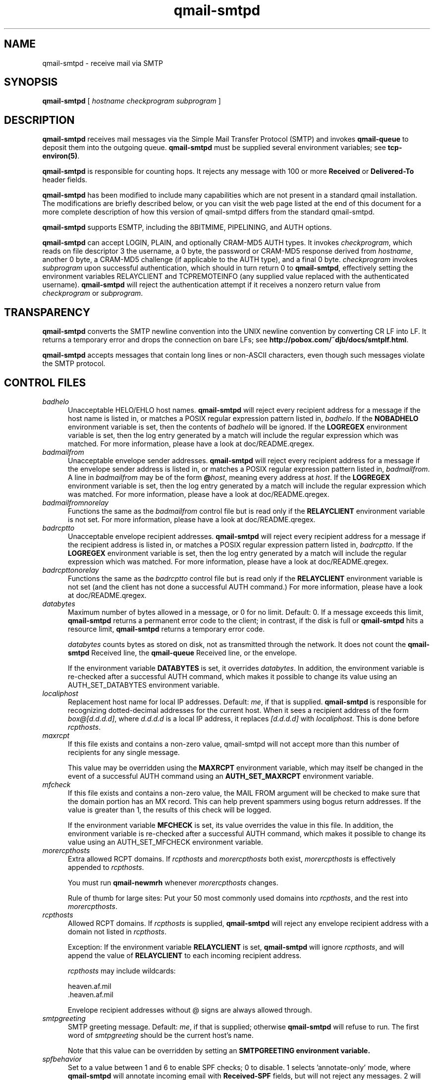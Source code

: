 .TH qmail-smtpd 8
.SH NAME
qmail-smtpd \- receive mail via SMTP
.SH SYNOPSIS
.B qmail-smtpd
[
.I hostname
.I checkprogram
.I subprogram
]
.SH DESCRIPTION
.B qmail-smtpd
receives mail messages via the Simple Mail Transfer Protocol (SMTP)
and invokes
.B qmail-queue
to deposit them into the outgoing queue.
.B qmail-smtpd
must be supplied several environment variables;
see
.BR tcp-environ(5) .

.B qmail-smtpd
is responsible for counting hops.
It rejects any message with 100 or more 
.B Received
or
.B Delivered-To
header fields.

.B qmail-smtpd
has been modified to include many capabilities which are not present in
a standard qmail installation. The modifications are briefly described
below, or you can visit the web page listed at the end of this document
for a more complete description of how this version of qmail-smtpd differs
from the standard qmail-smtpd.

.B qmail-smtpd
supports ESMTP, including the 8BITMIME, PIPELINING, and AUTH options.

.B qmail-smtpd
can accept LOGIN, PLAIN, and optionally CRAM-MD5 AUTH types.  It invokes
.IR checkprogram ,
which reads on file descriptor 3 the username, a 0 byte, the password
or CRAM-MD5 response derived from
.IR hostname ,
another 0 byte, a CRAM-MD5 challenge (if applicable to the AUTH type),
and a final 0 byte.
.I checkprogram
invokes
.I subprogram
upon successful authentication, which should in turn return 0 to
.BR qmail-smtpd ,
effectively setting the environment variables RELAYCLIENT and TCPREMOTEINFO
(any supplied value replaced with the authenticated username).
.B qmail-smtpd
will reject the authentication attempt if it receives a nonzero return
value from
.I checkprogram
or
.IR subprogram .
.SH TRANSPARENCY
.B qmail-smtpd
converts the SMTP newline convention into the UNIX newline convention
by converting CR LF into LF.
It returns a temporary error and drops the connection on bare LFs;
see
.BR http://pobox.com/~djb/docs/smtplf.html .

.B qmail-smtpd
accepts messages that contain long lines or non-ASCII characters,
even though such messages violate the SMTP protocol.
.SH "CONTROL FILES"
.TP 5
.I badhelo
Unacceptable HELO/EHLO host names.
.B qmail-smtpd
will reject every recipient address for a message if
the host name is listed in,
or matches a POSIX regular expression pattern listed in,
.IR badhelo .
If the
.B NOBADHELO
environment variable is set, then the contents of
.IR badhelo
will be ignored.
If the
.B LOGREGEX
environment variable is set, then the log entry generated by a match
will include the regular expression which was matched.
For more information, please have a look at doc/README.qregex.
.TP 5
.I badmailfrom
Unacceptable envelope sender addresses.
.B qmail-smtpd
will reject every recipient address for a message
if the envelope sender address is listed in, or matches a POSIX regular expression
pattern listed in,
.IR badmailfrom .
A line in
.I badmailfrom
may be of the form
.BR @\fIhost ,
meaning every address at
.IR host .
If the
.B LOGREGEX
environment variable is set, then the log entry generated by a match
will include the regular expression which was matched.
For more information, please have a look at doc/README.qregex.
.TP 5
.I badmailfromnorelay
Functions the same as the
.IR badmailfrom
control file but is read only if the
.B RELAYCLIENT
environment variable is not set.
For more information, please have a look at doc/README.qregex.
.TP 5
.I badrcptto
Unacceptable envelope recipient addresses.
.B qmail-smtpd
will reject every recipient address for a message if the recipient address
is listed in,
or matches a POSIX regular expression pattern listed in,
.IR badrcptto .
If the
.B LOGREGEX
environment variable is set, then the log entry generated by a match
will include the regular expression which was matched.
For more information, please have a look at doc/README.qregex.
.TP 5
.I badrcpttonorelay
Functions the same as the
.IR badrcptto
control file but is read only if the
.B RELAYCLIENT
environment variable is not set (and the client has not done a successful
AUTH command.)
For more information, please have a look at doc/README.qregex.
.TP 5
.I databytes
Maximum number of bytes allowed in a message,
or 0 for no limit.
Default: 0.
If a message exceeds this limit,
.B qmail-smtpd
returns a permanent error code to the client;
in contrast, if
the disk is full or
.B qmail-smtpd
hits a resource limit,
.B qmail-smtpd
returns a temporary error code.

.I databytes
counts bytes as stored on disk, not as transmitted through the network.
It does not count the
.B qmail-smtpd
Received line, the
.B qmail-queue
Received line, or the envelope.

If the environment variable
.B DATABYTES
is set, it overrides
.IR databytes .
In addition, the environment variable is re-checked after a successful
AUTH command, which makes it possible to change its value using an
AUTH_SET_DATABYTES environment variable.
.TP 5
.I localiphost
Replacement host name for local IP addresses.
Default:
.IR me ,
if that is supplied.
.B qmail-smtpd
is responsible for recognizing dotted-decimal addresses for the
current host.
When it sees a recipient address of the form
.IR box@[d.d.d.d] ,
where
.I d.d.d.d
is a local IP address,
it replaces
.IR [d.d.d.d]
with
.IR localiphost .
This is done before
.IR rcpthosts .
.TP 5
.I maxrcpt
If this file exists and contains a non-zero value, qmail-smtpd will
not accept more than this number of recipients for any single
message.

This value may be overridden using the
.B MAXRCPT
environment variable, which may itself be changed in the event of
a successful AUTH command using an
.B AUTH_SET_MAXRCPT
environment variable.
.TP 5
.I mfcheck
If this file exists and contains a non-zero value, the MAIL FROM
argument will be checked to make sure that the domain portion has
an MX record. This can help prevent spammers using bogus return
addresses. If the value is greater than 1, the results of this check
will be logged.

If the environment variable
.B MFCHECK
is set, its value overrides the value in this file. In addition, the
environment variable is re-checked after a successful AUTH command,
which makes it possible to change its value using an AUTH_SET_MFCHECK
environment variable.
.TP 5
.I morercpthosts
Extra allowed RCPT domains.
If
.I rcpthosts
and
.I morercpthosts
both exist,
.I morercpthosts
is effectively appended to
.IR rcpthosts .

You must run
.B qmail-newmrh
whenever
.I morercpthosts
changes.

Rule of thumb for large sites:
Put your 50 most commonly used domains into
.IR rcpthosts ,
and the rest into
.IR morercpthosts .
.TP 5
.I rcpthosts
Allowed RCPT domains.
If
.I rcpthosts
is supplied,
.B qmail-smtpd
will reject
any envelope recipient address with a domain not listed in
.IR rcpthosts .

Exception:
If the environment variable
.B RELAYCLIENT
is set,
.B qmail-smtpd
will ignore
.IR rcpthosts ,
and will append the value of
.B RELAYCLIENT
to each incoming recipient address.

.I rcpthosts
may include wildcards:

.EX
   heaven.af.mil
   .heaven.af.mil
.EE

Envelope recipient addresses without @ signs are
always allowed through.
.TP 5
.I smtpgreeting
SMTP greeting message.
Default:
.IR me ,
if that is supplied;
otherwise
.B qmail-smtpd
will refuse to run.
The first word of
.I smtpgreeting
should be the current host's name.

Note that this value can be overridden by setting an
.B SMTPGREETING environment variable.
.TP 5
.I spfbehavior
Set to a value between 1 and 6 to enable SPF checks; 0 to disable.
1 selects 'annotate-only' mode, where
.B qmail-smtpd
will annotate incoming email with
.B Received-SPF
fields, but will not reject any messages.  2 will produce temporary
failures on DNS lookup problems so you can make sure you always have
meaningful Received-SPF headers.  3 selects 'reject' mode,
where incoming mail will be rejected if the SPF record says 'fail'.  4
selects a more stricter rejection mode, which is like 'reject' mode,
except that incoming mail will also be rejected when the SPF record
says 'softfail'.  5 will also reject when the SPF record says 'neutral',
and 6 if no SPF records are available at all (or a syntax error was
encountered). The contents of this file are overridden by the value of
the
.B SPFBEHAVIOR
environment variable, if set.
Default: 0.

Note that the environment variable is re-checked after a successful AUTH
command, which makes it possible to change its value using an
AUTH_SET_SPFBEHAVIOR environment variable.
.TP 5
.I spfexp
You can add a line with a an SPF explanation that will be shown to the
sender in case of a reject. It will override the default one. You can
use SPF macro expansion.
.TP 5
.I spfguess
You can add a line with SPF rules that will be checked if a sender
domain doesn't have a SPF record. The local rules will also be used
in this case.
.TP 5
.I spfrules
You can add a line with SPF rules that will be checked before other SPF
rules would fail.  This can be used to always allow certain machines to
send certain mails.
.TP 5
.I servercert.pem
This file should contain a PEM-encoded key and certificate which will be
used in order to create the server end of an SSL connection when processing
the STARTTLS command. This file should be readable by
.B qmail-smtpd
but not readable to the entire world.

Note that this filename may be overridden by setting a
.B TLS_SERVER_CERT environment variable.
.TP 5
.I timeoutsmtpd
Number of seconds
.B qmail-smtpd
will wait for each new buffer of data from the remote SMTP client.
Default: 1200.
.TP 5
.SH "ENVIRONMENT VARIABLES"
There are several environment variables which may be set in order to
modify how qmail-smtpd works.
.TP 5
.I ALLOW_CRAM
The CRAM-MD5 authentication method is not normally supported, because it
requires the server to have a list of plain-text passwords.
.B This is a bad thing.
However, if you understand the problem and are willing to accept the risk
that somebody cracking into your server might get all of your mailbox
passwords very easily, you can set this variable to a non-zero value and
.B qmail-smtpd
will advertise and support CRAM-MD5 as an authentication method.

This option also requires that your checkpassword program know how to
process a CRAM authentication request. The
.B vchkpw
program, part of the vpopmail package (version 5.4 and above) is able
to handle CRAM-MD5 if you compile it with the option to store plain-text
passwords. Earlier versions of vpopmail had a bug where it was reading
the challenge and response in the wrong order, because the original SMTP
AUTH patch sent the values in the wrong order. The
.B 6c
version of the combined patch (described at the end of this document) fixed
the order.
.TP 5
.I ALLOW_INSECURE_AUTH
The AUTH command is not normally advertised in response to the EHLO
command, or accepted from the client, unless the connection is known to be
secure (because STARTTLS has been successfully processed, or because the
.B SSL
environment variable has a non-zero value.) Setting
.B ALLOW_INSECURE_AUTH
to a non-zero value will make
.B qmail-smtpd
advertise the AUTH capabilities in the EHLO response, and accept the
AUTH command from the client, regardless of whether or not the connection
is secure.

.B This is a very bad idea.
This allows your users to send their passwords across the Internet in
plain text when they AUTH in order to relay outbound mail. Anybody with
a packet sniffer could get your user's password, and then have their way
with the user's mailbox, or anything else where the user may be using
the same password. They would also be able to use that password to use
your server as a relay for spam...
.TP 5
.I AUTH_CDB
If present, this variable contains the name of a cdb file which contains
valid userid/password combinations to satisfy the AUTH command. Each key
in this file should be a valid system userid, virtual email address, or
other value which passes for a "userid" in the AUTH command. The value
linked to each key should be the ENCRYPTED password for that userid.

Note that the passwords in this file MUST BE ENCRYPTED using an encryption
or hashing method supported by your system's
.B crypt(3)
function. This is almost always the same set of encryption methods used
for the system's password database.
.TP 5
.I AUTH_SET_ and AUTH_UNSET_
When the first DATA command is sent during a session, if any environment
variables with names like AUTH_SET_{something} exist, a corresponding
environment variable called {something} will be created with the value
from the AUTH_SET_{something} variable, or if such a variable already
exists, the existing value will be replaced with the new value. In
either case, the AUTH_SET_{something} variable will then be deleted.

At the same time, if any environment variables with names like
AUTH_UNSET_{something} exist, any existing environment variable called
{something} will be deleted from the environment, and then the
AUTH_UNSET_{something} variable will be deleted.

These types of variables can be useful in situations where changes need
to be made to the environment when a user successfully sends an AUTH
command, in order to modify the behavior of a program called through the
.B QMAILQUEUE
mechanism (see below.)
.TP 5
.I DENY_TLS
Setting this variable to a non-zero value will cause qmail-smtpd to not
support the STARTTLS command under any circumstances.

This value is internally set to 1 if the
.B servercert.pem
control file (or whatever filename the
.B TLS_SERVER_CERT
variable points to) is not present or not readable.
.TP 5
.I DROP_PRE_GREET
Many spammers will try to send commands to SMTP servers before the server
has sent its inital greeting, even though this violates RFC 821. Setting
this variable to a non-zero value will cause
.b qmail-smtpd
to pause for one second before sending the initial greeting, and drop any
client connection which tries to send commands before the greeting has
been sent.

Note that if you also use the
.B GREETDELAY
variable, the one second delay that DROP_PRE_GREET uses is taken from that
number- so the value of GREETDELAY will be the total used by both features.
.TP 5
.I FORCE_TLS
Setting this variable to a non-zero value will cause
.B qmail-smtpd
not to accept the MAIL FROM command unless STARTTLS has been successfully
processed. This makes it possible to create an SMTP server which can only
be used by authorized users.

.B WARNING: do not do this for a standard port 25 SMTP service
which handles incoming mail for any real domains, or you will prevent the
domain from being able to receive any mail unless it happens to come from
one of your authorized users.

This value is internally set to zero if the
.B SSL
environment variable is set to a non-zero value.

If you try to combine
.B FORCE_TLS
with
.B DENY_TLS
(either by manually setting the
.B DENY_TLS
variable, or by not having a readable
.B servercert.pem
control file) the client will receive an error message and
.B qmail-smtpd
will exit without accepting any message from the client.
.TP 5
.I GREETDELAY
Many spammers use programs which will give up on an SMTP server if
the server answers but doesn't send its initial banner in a timely
manner. However, legitimate mail servers will wait for the banner.
If you set this variable to a non-zero value,
.B qmail-smtpd
will pause that many seconds before sending the banner.

Note that if you also use the
.B DROP_PRE_GREET
variable, the extra one-second delay that DROP_PRE_GREET introduces
is taken from this total, so that if both variables are used, the
value of GREETDELAY is the total delay introduced by both features.
.TP 5
.I LOGREGEX
The badhelo, badmailfrom, badmailfromnorelay, badrcptto, and
badrcpttonorelay control files contain regular expressions which will
cause HELO, MAIL FROM, or RCPT TO commands whose arguments match a
pattern listed in the file to be rejected.

If this variable exists, the log messages generated by these mecahnisms
will include the regular expression which was matched.
.TP 5
.I MAXRCPT
If this variable is set, its value will override the value from the
.B maxrcpt
control file. It sets the maximum number of recipients for any one
message.

This variable is re-checked after a successful AUTH command, which
makes it possible to change its value using an AUTH_SET_MAXRCPT
environment variable.
.TP 5
.I MFCHECK
If this variable is set and has a non-zero value, the MAIL FROM
argument will be checked to make sure that the domain portion has
an MX record. This can help prevent spammers using bogus return
addresses. Note that this is the same check which is done if the
.b mfcheck
control file contains a non-zero value, although the value in the
environment variable overrides the value in the file.

If the value is greater than 1, the results of this check will be
logged.

This variable is re-checked after a successful AUTH command, which
makes it possible to change its value using an AUTH_SET_MFCHECK
environment variable.
.TP 5
.I QMAILQUEUE
If this variable is set, it should point to a program which will be
executed instead of the
.B qmail-queue
program, in order to add a received message to the queue. This program
should read its input and return the values exactly as the original
.B qmail-queue
program does. This version of the patch adds two additional return
values which are not present in the original
.B qmail-queue
program:
.RS 5
.TP 5
.B 1
Tells the remote SMTP client "Your spam has been ignored", with the same
status code as a successful delivery. This tells the remote SMTP client
that the message was delivered, while in fact the message was not added
to the queue. This can be used in cases where you know the message is
SPAM and you know that if you refuse the message, the remote SMTP client
is only going to keep trying over and over.
.TP 5
.B 32
Tells the remote SMTP client "we do not accept SPAM", with a status code
indicating permanent refusal of the message (i.e. a "hard error".) This
can be used if you know that the message is SPAM and want this message
to show up in the remote server's log (instead of the standard "mail
server permanently rejected message" caused by return value 31.)
.RE
.TP 5
.I RELAYCLIENT
If this variable exists when
.B qmail-smtpd
starts, the remote SMTP client will be allowed to relay mail, ignoring
the
.B rcpthosts
and
.B morercpthosts.cdb
files. This is normally only done for IP addresses which belong to you
or your clients, and which could not be used by anybody who should not
be authorized to relay. Some sites don't use this at all, preferring to
grant relay access only to users who send a successful AUTH command.
.TP 5
.I RELAYREJ
If this variable exists and has a non-zero value,
.B qmail-smtpd
will do a sanity check each recipient address, to ensure that the
address does not contain multiple "@" characters, or that it does not
contain any "%" or "!" characters before the "@" character.

This check is only useful when dealing with broken relay testers that
try to use these characters to trigger old sendmail bugs and force your
server to be an open relay. Without these checks, qmail-smtpd may accept
messages but then not be able to deliver them- however some broken relay
testers consider this to be evidence of an open relay.

This check is normally not needed, and in fact it can break some types
of gateway systems (such as SMTP-to-UUCP.) However, some people seem to
get a warm fuzzy feeling if they know that it's being done, so I've
included it for their benefit.
.B Please don't use it.

This variable is re-checked after a successful AUTH command, which
makes it possible to change its value using an AUTH_SET_RELAYREJ
environment variable.
.TP 5
.I REQUIRE_AUTH
Setting this variable to a non-zero value will cause
.B qmail-smtpd
to not accept the MAIL FROM command until the user has successfully
authenticated (using the AUTH command.) Note that this may be combined
with
.B FORCE_TLS
to create a secure server which your users can use to relay mail.

If you try to set this without properly specifying an authentication
program on the command line, the client will receive an error message and
.B qmail-smtpd
will exit without accepting any message from the client.
.TP 5
.I SMTP_AUTH_USER
When the remote SMTP client sends a successful AUTH command, the
.B SMTP_AUTH_USER
variable will be set to the userid from the credentials. This variable
can be tested by any scripts called through the
.B QMAILQUEUE
mechanism to determine whether or not the remote SMTP client has sent a
successful AUTH command or not.
.TP 5
.I QMAILSMTPD_HELP_VERSION
If this variable is set to a non-zero value, the output of the HELP command
will include the version and URL of the jms1 combined patch you are using.

Note that this variable is re-checked after a successful AUTH command,
which makes it possible to change its value using an
AUTH_SET_QMAILSMTPD_HELP_VERSION environment variable.
.TP 5
.I QMAILSMTPD_LOG_MAIL
If this variable is set to a non-zero value, qmail-smtpd will log the sender
addresses specified in all successful MAIL FROM commands received from the
client.
.TP 5
.I QMAILSMTPD_LOG_RCPT
If this variable is set to a non-zero value, qmail-smtpd will log the
recipient addresses specified in all successful RCPT TO commands received
from the client.
.TP 5
.I SMTPGREETING
This variable overrides the value stored in the
.B smtpgreeting
control file (see above.)
.TP 5
.I SPFBEHAVIOR
This variable overrides the value stored in the
.B spfbehavior
control file (see above.)

Note that this variable is re-checked after a successful AUTH command,
which makes it possible to change its value using an
AUTH_SET_SPFBEHAVIOR environment variable.
.TP 5
.I SPF_BLOCK_PLUS_ALL
Setting this variable to a non-zero value will cause any "+all" term
found in a domain's SPF record to be interpreted as if it said
"-all". This can be useful if you have a problem with spammers who have
discovered that by creating an SPF record with "+all" in it, they can
basically "walk around" any SPF-based filtering you may be doing.

This variable is checked during the SPF check, which happens after the
client sends a MAIL FROM command. This makes it possible to change its
value using an AUTH_SET_SPF_BLOCK_PLUS_ALL environment variable.
.TP 5
.I SPF_LOG
Setting this variable to a non-zero value will cause the result of every
SPF check to be logged. The log entries will be identical to the
"Received-SPF" header which is added to each incoming message.

This variable is re-checked after a successful AUTH command, which
makes it possible to change its value using an AUTH_SET_SPF_LOG
environment variable.
.TP 5
.I SSL
This variable should be set to a non-zero value if the SMTP service is
running
.B qmail-smtpd
under an SSL-secured socket. This tells
.B qmail-smtpd
that the connection is secure, which enables the AUTH command and disables
the STARTTLS command.
.TP 5
.I TCPREMOTEINFO
This variable is normally set by
.B tcpserver
if run without the -R option, and will contain the data (if any)
returned by the
.B identd
service on the remote SMTP client's IP address. A successful AUTH
command will add or replace this value with the userid which was part of
the credentials. The data is the same as what you would find in the
.B SMTP_AUTH_USER
variable, with the exception that this variable may exist without a
successful AUTH command.
.TP 5
.I TLS_SERVER_CERT
This variable contains the name of a file, which contains a PEM-encoded
private key and certificate used to encrypt the connection if a STARTTLS
command is received. If this variable is not present, the default name
.B control/servercert.pem
will be used.

Note that if you wish to set up a service which will not accept the
STARTTLS command at all, you may either remove whatever file this variable
(or the default value) points to, or you can create a
.B DENY_TLS
environment variable with a non-zero value.
.TP 5
.I VALIDRCPTTO_CDB
If this variable is present and not empty, qmail-smtpd will expect it to
contain the name of a cdb file. qmail-smtpd will check the argument of every
RCPT command against this file. It searches the file for a key which matches
the RCPT command. If a key is not found, the RCPT command will be rejected.
If a key is found, the RCPT command may be accepted or rejected, depending
on the value (if any) attached to that key.

qmail-smtpd searches first for a key which matches the argument to the
RCPT command. If the address sent by the client is not found, and if the
mailbox portion of the address (the part to the left of the "@" sign)
contains one or more of qmail's "ext" character (usually "-", ASCII 45)
it will search for any appropriate entries of the form
.B user-default@domain
going from more to less specific, with
.B @domain
as a final resort.

For example, if the address sent is
.B user-one-two-three@domain,
it will search for the following items:

.EX
   user-one-two-three@domain
   user-one-two-default@domain
   user-one-default@domain
   user-default@domain
   @domain
.EE

The first key key it finds while searching is what will be used.

Once an appropriate key is found, the value (if any) attached to that key
is checked. If the key has no value (as will be the case if you are using
an older version of the validrcptto.cdb patch) then the address will be
accepted. If there is a value attached, and if the first byte of that
value is a hyphen (i.e. "-", ASCII 45) then the address will be rejected.
Values other than "-" are reserved for future versions of this patch and
should not be used.

In order to prevent "harvesting" attacks,
.B qmail-smtpd
counts how many invalid recipients have been attempted in each connection,
and when a certain limit is reached,
.B qmail-smtpd
will forcibly disconnect the client. This limit has a default 10, and can be
changed or disabled with the
.B VALIDRCPTTO_LIMIT
environment variable.

This variable is re-checked after a successful AUTH command, which makes
it possible to change its value using an AUTH_SET_VALIDRCPTTO_CDB
or AUTH_UNSET_VALIDRCPTTO_CDB environment variable.
.TP 5
.I VALIDRCPTTO_LIMIT
This variable sets the limit of how many invalid RCPT TO commands will be
treated as "soft errors". When this limit is reached,
.B qmail-smtpd
will forcibly disconnect from the client. The default limit is 10. Setting
this value to zero will disable the counting entirely, making it possible
for a spammer to "harvest" the valid email addresses on your server.

This variable is re-checked after a successful AUTH command, which makes
it possible to change its value using an AUTH_SET_VALIDRCPTTO_LIMIT
environment variable.
.TP 5
.I VALIDRCPTTO_LOG
Setting this variable to 1 will cause
.B qmail-smtpd
to log each RCPT TO command received from a client, along with what entry
from the
.B validrcptto.cdb
control file matched the address entered. If no match was found, that will
be logged as well. If a client is forcibly disconnected for trying more than
.B VALIDRCPTTO_LIMIT
invalid recipients, that will be logged as well.

Setting this variable to 2 will cause
.B qmail-smtpd
to also log everything it searches for within the
.B validrcptto.cdb
file. This can be useful when debugging a problem.

This variable is re-checked after a successful AUTH command, which makes
it possible to change its value using an AUTH_SET_VALIDRCPTTO_LOG
environment variable.
.SH "SEE ALSO"
tcp-env(1),
tcp-environ(5),
qmail-control(5),
qmail-inject(8),
qmail-newmrh(8),
qmail-queue(8),
qmail-remote(8)
.SH "HISTORY"
See
.B http://qmail.jms1.net/patches/combined-details.shtml
for more detailed information about the differences between this instance
of qmail and the stock qmail. This man page is current as of the
.B 7.1
version of the combined patch file.
